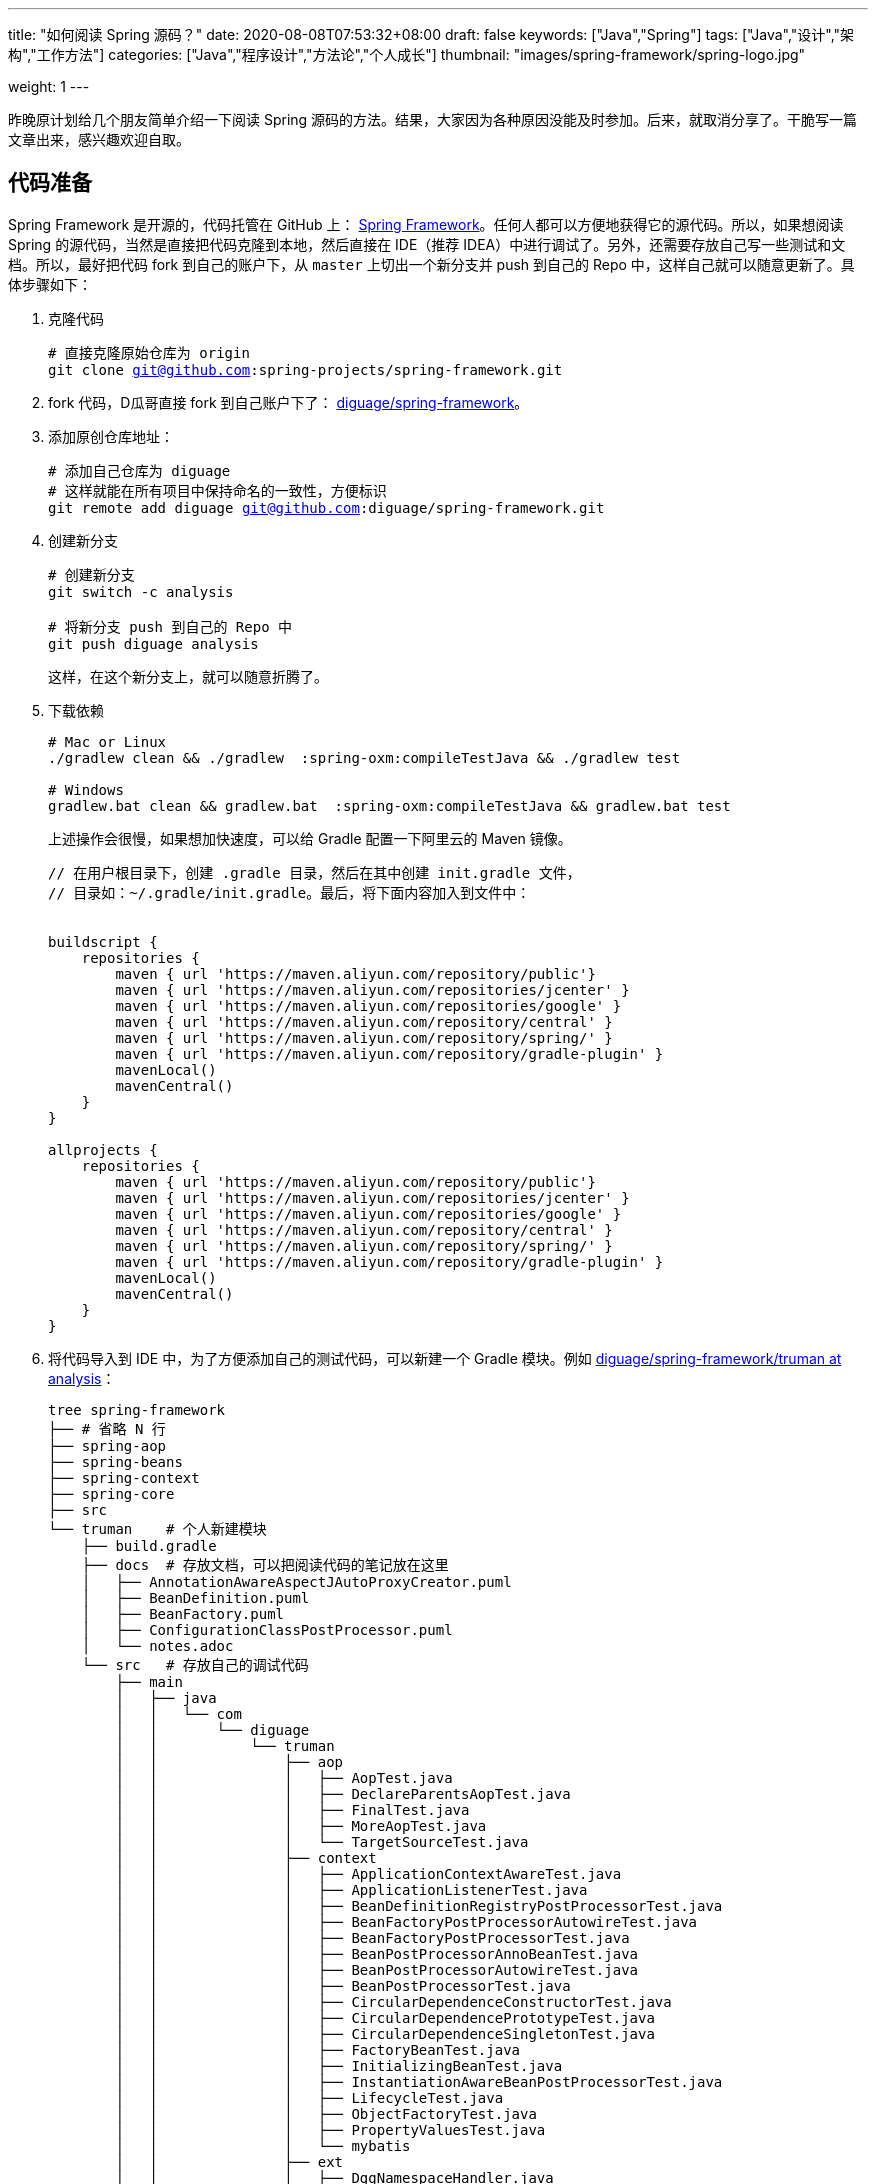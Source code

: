 ---
title: "如何阅读 Spring 源码？"
date: 2020-08-08T07:53:32+08:00
draft: false
keywords: ["Java","Spring"]
tags: ["Java","设计","架构","工作方法"]
categories: ["Java","程序设计","方法论","个人成长"]
thumbnail: "images/spring-framework/spring-logo.jpg"

weight: 1
---

:source-highlighter: pygments
:pygments-style: monokai
:pygments-linenums-mode: table
:source_attr: indent=0,subs="attributes,verbatim,quotes,macros"
:image_attr: align=center

昨晚原计划给几个朋友简单介绍一下阅读 Spring 源码的方法。结果，大家因为各种原因没能及时参加。后来，就取消分享了。干脆写一篇文章出来，感兴趣欢迎自取。

== 代码准备

Spring Framework 是开源的，代码托管在 GitHub 上： https://github.com/spring-projects/spring-framework[Spring Framework^]。任何人都可以方便地获得它的源代码。所以，如果想阅读 Spring 的源代码，当然是直接把代码克隆到本地，然后直接在 IDE（推荐 IDEA）中进行调试了。另外，还需要存放自己写一些测试和文档。所以，最好把代码 fork 到自己的账户下，从 `master` 上切出一个新分支并 push 到自己的 Repo 中，这样自己就可以随意更新了。具体步骤如下：

. 克隆代码
+
[source%nowrap,bash,{source_attr}]
----
# 直接克隆原始仓库为 origin
git clone git@github.com:spring-projects/spring-framework.git
----
+
. fork 代码，D瓜哥直接 fork 到自己账户下了： https://github.com/diguage/spring-framework[diguage/spring-framework^]。
. 添加原创仓库地址：
+
[source%nowrap,bash,{source_attr}]
----
# 添加自己仓库为 diguage
# 这样就能在所有项目中保持命名的一致性，方便标识
git remote add diguage git@github.com:diguage/spring-framework.git
----
+
. 创建新分支
+
[source%nowrap,bash,{source_attr}]
----
# 创建新分支
git switch -c analysis

# 将新分支 push 到自己的 Repo 中
git push diguage analysis
----
+
这样，在这个新分支上，就可以随意折腾了。
+
. 下载依赖
+
[source%nowrap,bash,{source_attr}]
----
# Mac or Linux
./gradlew clean && ./gradlew  :spring-oxm:compileTestJava && ./gradlew test

# Windows
gradlew.bat clean && gradlew.bat  :spring-oxm:compileTestJava && gradlew.bat test
----
+
上述操作会很慢，如果想加快速度，可以给 Gradle 配置一下阿里云的 Maven 镜像。
+
[source%nowrap,groovy,{source_attr}]
----
// 在用户根目录下，创建 .gradle 目录，然后在其中创建 init.gradle 文件，
// 目录如：~/.gradle/init.gradle。最后，将下面内容加入到文件中：


buildscript {
    repositories {
        maven { url 'https://maven.aliyun.com/repository/public'}
        maven { url 'https://maven.aliyun.com/repositories/jcenter' }
        maven { url 'https://maven.aliyun.com/repositories/google' }
        maven { url 'https://maven.aliyun.com/repository/central' }
        maven { url 'https://maven.aliyun.com/repository/spring/' }
        maven { url 'https://maven.aliyun.com/repository/gradle-plugin' }
        mavenLocal()
        mavenCentral()
    }
}

allprojects {
    repositories {
        maven { url 'https://maven.aliyun.com/repository/public'}
        maven { url 'https://maven.aliyun.com/repositories/jcenter' }
        maven { url 'https://maven.aliyun.com/repositories/google' }
        maven { url 'https://maven.aliyun.com/repository/central' }
        maven { url 'https://maven.aliyun.com/repository/spring/' }
        maven { url 'https://maven.aliyun.com/repository/gradle-plugin' }
        mavenLocal()
        mavenCentral()
    }
}
----
+
. 将代码导入到 IDE 中，为了方便添加自己的测试代码，可以新建一个 Gradle 模块。例如 https://github.com/diguage/spring-framework/tree/analysis/truman[diguage/spring-framework/truman at analysis^]：
+
[source%nowrap,bash,{source_attr}]
----
tree spring-framework
├── # 省略 N 行
├── spring-aop
├── spring-beans
├── spring-context
├── spring-core
├── src
└── truman    # 个人新建模块
    ├── build.gradle
    ├── docs  # 存放文档，可以把阅读代码的笔记放在这里
    │   ├── AnnotationAwareAspectJAutoProxyCreator.puml
    │   ├── BeanDefinition.puml
    │   ├── BeanFactory.puml
    │   ├── ConfigurationClassPostProcessor.puml
    │   └── notes.adoc
    └── src   # 存放自己的调试代码
        ├── main
        │   ├── java
        │   │   └── com
        │   │       └── diguage
        │   │           └── truman
        │   │               ├── aop
        │   │               │   ├── AopTest.java
        │   │               │   ├── DeclareParentsAopTest.java
        │   │               │   ├── FinalTest.java
        │   │               │   ├── MoreAopTest.java
        │   │               │   └── TargetSourceTest.java
        │   │               ├── context
        │   │               │   ├── ApplicationContextAwareTest.java
        │   │               │   ├── ApplicationListenerTest.java
        │   │               │   ├── BeanDefinitionRegistryPostProcessorTest.java
        │   │               │   ├── BeanFactoryPostProcessorAutowireTest.java
        │   │               │   ├── BeanFactoryPostProcessorTest.java
        │   │               │   ├── BeanPostProcessorAnnoBeanTest.java
        │   │               │   ├── BeanPostProcessorAutowireTest.java
        │   │               │   ├── BeanPostProcessorTest.java
        │   │               │   ├── CircularDependenceConstructorTest.java
        │   │               │   ├── CircularDependencePrototypeTest.java
        │   │               │   ├── CircularDependenceSingletonTest.java
        │   │               │   ├── FactoryBeanTest.java
        │   │               │   ├── InitializingBeanTest.java
        │   │               │   ├── InstantiationAwareBeanPostProcessorTest.java
        │   │               │   ├── LifecycleTest.java
        │   │               │   ├── ObjectFactoryTest.java
        │   │               │   ├── PropertyValuesTest.java
        │   │               │   └── mybatis
        │   │               ├── ext
        │   │               │   ├── DggNamespaceHandler.java
        │   │               │   ├── ExtensionTest.java
        │   │               │   ├── User.java
        │   │               │   └── UserBeanDefinitionParser.java
        │   │               ├── jdbc
        │   │               │   └── JdbcTest.java
        │   │               └── mybatis
        │   │                   ├── Employees.java
        │   │                   ├── EmployeesMapper.java
        │   │                   └── MybatisTest.java
        │   └── resources
        │       ├── META-INF
        │       │   ├── dgg.xsd
        │       │   ├── spring.handlers
        │       │   └── spring.schemas
        │       ├── com
        │       │   └── diguage
        │       │       └── truman
        │       │           └── ext
        │       │               └── dgg.xml
        │       └── log4j2.xml
        ├── test
        │   ├── java
        │   └── resources
        └── testFixtures
            ├── java
            └── resources
----
+
. 更新代码和提交修改
+
[source%nowrap,bash,{source_attr}]
----
# 在 master 分支上更新代码
git pull

# 然后切换到 analysis 分支，同步更新
git rebase master
----

== 示例代码

原来使用 Spring，需要 XML 文件。甚至，现在的文档中也有大量的 XML 配置。为了方便起见，D瓜哥介绍一个不需要使用 XML 配置文件可以跑起来的写法：

[source%nowrap,java,{source_attr}]
----
package com.diguage.truman.aop;

import org.aspectj.lang.ProceedingJoinPoint;
import org.aspectj.lang.Signature;
import org.aspectj.lang.annotation.After;
import org.aspectj.lang.annotation.Around;
import org.aspectj.lang.annotation.Aspect;
import org.aspectj.lang.annotation.Before;
import org.aspectj.lang.annotation.Pointcut;
import org.junit.jupiter.api.Test;
import org.springframework.aop.framework.AopContext;
import org.springframework.beans.factory.config.BeanDefinition;
import org.springframework.context.annotation.AnnotationConfigApplicationContext;
import org.springframework.context.annotation.Configuration;
import org.springframework.context.annotation.EnableAspectJAutoProxy;
import org.springframework.context.annotation.Import;
import org.springframework.context.annotation.ImportSelector;
import org.springframework.core.type.AnnotationMetadata;

import javax.annotation.Resource;

/**
 * @author D瓜哥, https://www.diguage.com/
 * @since 2020-06-02 11:12
 */
public class AopTest {
	@Test
	public void test() {
		AnnotationConfigApplicationContext context = new AnnotationConfigApplicationContext();
		context.register(Config.class);
		context.refresh();
		UserService bean = context.getBean(UserService.class);
		bean.test();
		bean.getDesc();
		bean.setDesc("This is a test.");

		String user = bean.getById(119);
		System.out.println(user);

		BeanDefinition definition = context.getBeanDefinition(UserService.class.getName());
		System.out.println(definition);
	}

	@Configuration
	@Import(AopImportSelector.class)
	@EnableAspectJAutoProxy(exposeProxy = true)
	public static class Config {
	}

	// 使用 @Import 和 ImportSelector 搭配，就可以省去 XML 配置
	public static class AopImportSelector implements ImportSelector {
		@Override
		public String[] selectImports(AnnotationMetadata importingClassMetadata) {
			return new String[]{
					UserDao.class.getName(),
					UserService.class.getName(),
					TestAspect.class.getName()
			};
		}
	}

	@Aspect
	public static class TestAspect {
		@Pointcut("execution(* com.diguage.truman.aop.AopTest$UserService.test(..))")
		public void test() {
		}

		@Before("test()")
		public void beforeTest() {
			System.out.println("beforeTest");
		}

		@After("test()")
		public void afterTest() {
			System.out.println("afterTest");
		}

		@Around("test()")
		public Object aroundTest(ProceedingJoinPoint pjp) {
			System.out.println("aroundBefore1");
			Object restul = null;
			Signature signature = pjp.getSignature();
			System.out.println(pjp.getKind());
			Object target = pjp.getTarget();
			System.out.println(target.getClass().getName() + "#" + signature.getName());
			try {
				restul = pjp.proceed();
			} catch (Throwable throwable) {
				throwable.printStackTrace();
			}
			System.out.println("aroundAfter1");
			return restul;
		}
	}

	public static class UserDao {
		public String getById(int id) {
			return "diguage-" + id;
		}
	}

	public static class UserService {
		private String desc = "testBean";

		@Resource
		private UserDao userDao;

		public String getDesc() {
			System.out.println("getDesc");
			this.test();
			System.out.println("--this----------getDesc");
			return desc;
		}

		public void setDesc(String desc) {
			this.desc = desc;
			// 使用 @EnableAspectJAutoProxy(exposeProxy = true) 打开 exposeProxy = true
			// 则必须这样写，才能获取到当前的代理对象，然后调用的方法才是被 AOP 处理后的方法。
			// 使用 this.methodName() 调用，依然调用的是原始的、未经 AOP 处理的方法
			((UserService) AopContext.currentProxy()).test();
			System.out.println("--AopContext----setDesc");
		}

		public void test() {
			System.out.println("----------------test");
		}

		public String getById(int id) {
			return userDao.getById(id);
		}
	}
}
----

== 关键代码

Spring 代码庞大，除去测试代码，还有 22 多万行正式的 Java 代码。所以，如果不能抽丝剥茧，那么肯定会掉进坑里爬不出来。所以，要选择一些关键代码去重点阅读。

其实，在前面的文章中，几乎已经把关键代码都列出来了。大家可以重点关注这几篇文章：

. https://www.diguage.com/post/spring-startup-process-overview/[Spring 启动流程概述 - "地瓜哥"博客网^]
. https://www.diguage.com/post/spring-bean-lifecycle-overview/[Spring Bean 生命周期概述 - "地瓜哥"博客网^]
. https://www.diguage.com/post/spring-aop-process-overview/[Spring AOP 处理流程概述 - "地瓜哥"博客网^]
. https://www.diguage.com/post/spring-aop-bootstrap/[Spring AOP 源码分析：入门 - "地瓜哥"博客网^]

学习 Spring 源码，一个关键点就是学习 Spring 支持的扩展点，一方面可以帮助理解 Spring 的设计；另外一方面也可以帮助我们在需要的时候，对 Spring 做一定的扩展，简化我们的代码。下面这几篇文章重点介绍了 Spring 支持的扩展点以及这些扩展点的应用示例：

. https://www.diguage.com/post/spring-extensions-overview/[Spring 扩展点概览及实践 - "地瓜哥"博客网^]
. https://www.diguage.com/post/spring-extensions-and-mybatis/[Spring 扩展点实践：整合 MyBATIS - "地瓜哥"博客网^]
. https://www.diguage.com/post/spring-extensions-and-dubbo-1/[Spring 扩展点实践：整合 Apache Dubbo（一） - "地瓜哥"博客网^]
. https://www.diguage.com/post/spring-extensions-and-dubbo-2/[Spring 扩展点实践：整合 Apache Dubbo（二） - "地瓜哥"博客网^]

== 奇技淫巧

在调试代码时，D瓜哥也积累了一些小技巧，分享给大家：

. 直接在 Spring 源码上加注释，例如： https://github.com/diguage/spring-framework/blob/analysis/spring-context/src/main/java/org/springframework/context/annotation/ConfigurationClassPostProcessor.java#L300[diguage/spring-framework/ConfigurationClassPostProcessor.java at analysis^]。
. 有问题，随时记录在册，方便后续跟进和解决。例如： https://github.com/diguage/spring-framework/blob/analysis/truman/docs/notes.adoc[diguage/spring-framework/notes.adoc at analysis^]。
. 针对不同场景，写不同的测试代码来调试。例如： https://github.com/diguage/spring-framework/tree/analysis/truman/src/main/java/com/diguage/truman[diguage/spring-framework/truman/src/main/java/com/diguage/truman at analysis^]。
. 充分利用栈帧信息，查看方法调用链。例如：
+
image::/images/spring-framework/stack-frame.png[{image_attr},title="方法调用栈",alt="方法调用栈"]

